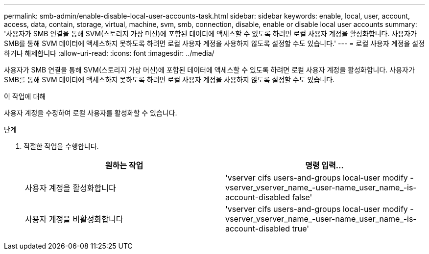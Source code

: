 ---
permalink: smb-admin/enable-disable-local-user-accounts-task.html 
sidebar: sidebar 
keywords: enable, local, user, account, access, data, contain, storage, virtual, machine, svm, smb, connection, disable, enable or disable local user accounts 
summary: '사용자가 SMB 연결을 통해 SVM(스토리지 가상 머신)에 포함된 데이터에 액세스할 수 있도록 하려면 로컬 사용자 계정을 활성화합니다. 사용자가 SMB를 통해 SVM 데이터에 액세스하지 못하도록 하려면 로컬 사용자 계정을 사용하지 않도록 설정할 수도 있습니다.' 
---
= 로컬 사용자 계정을 설정하거나 해제합니다
:allow-uri-read: 
:icons: font
:imagesdir: ../media/


[role="lead"]
사용자가 SMB 연결을 통해 SVM(스토리지 가상 머신)에 포함된 데이터에 액세스할 수 있도록 하려면 로컬 사용자 계정을 활성화합니다. 사용자가 SMB를 통해 SVM 데이터에 액세스하지 못하도록 하려면 로컬 사용자 계정을 사용하지 않도록 설정할 수도 있습니다.

.이 작업에 대해
사용자 계정을 수정하여 로컬 사용자를 활성화할 수 있습니다.

.단계
. 적절한 작업을 수행합니다.
+
|===
| 원하는 작업 | 명령 입력... 


 a| 
사용자 계정을 활성화합니다
 a| 
'vserver cifs users-and-groups local-user modify -vserver_vserver_name_-user-name_user_name_-is-account-disabled false'



 a| 
사용자 계정을 비활성화합니다
 a| 
'vserver cifs users-and-groups local-user modify -vserver_vserver_name_-user-name_user_name_-is-account-disabled true'

|===

